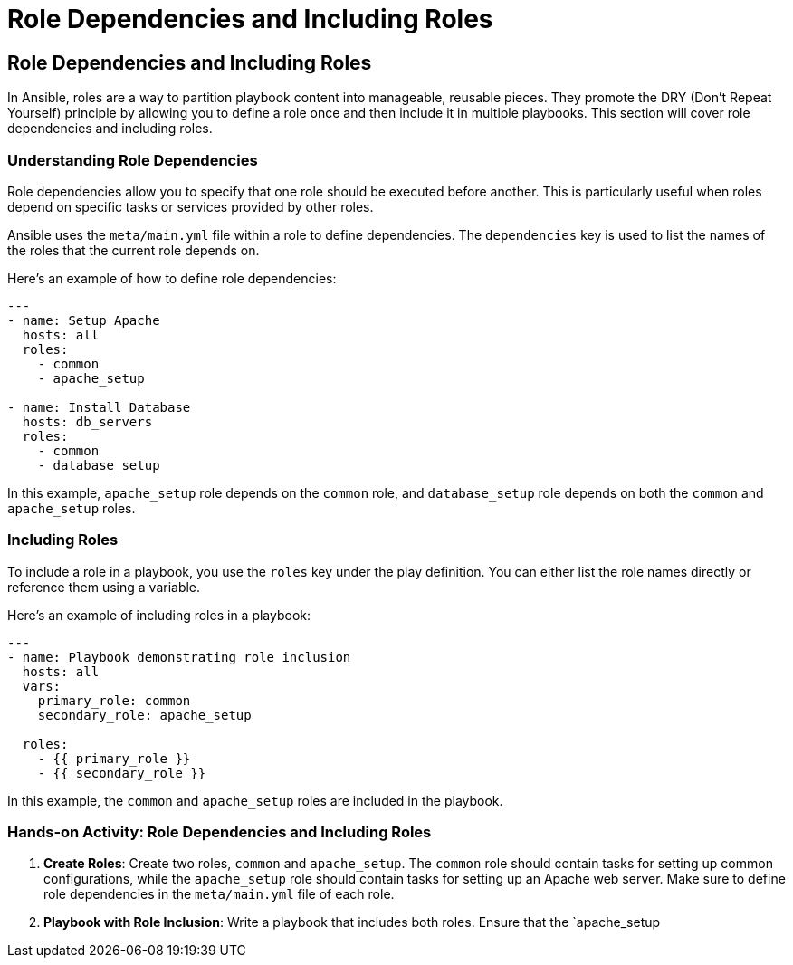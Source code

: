 #  Role Dependencies and Including Roles

## Role Dependencies and Including Roles

In Ansible, roles are a way to partition playbook content into manageable, reusable pieces. They promote the DRY (Don't Repeat Yourself) principle by allowing you to define a role once and then include it in multiple playbooks. This section will cover role dependencies and including roles.

### Understanding Role Dependencies

Role dependencies allow you to specify that one role should be executed before another. This is particularly useful when roles depend on specific tasks or services provided by other roles.

Ansible uses the `meta/main.yml` file within a role to define dependencies. The `dependencies` key is used to list the names of the roles that the current role depends on.

Here's an example of how to define role dependencies:

```yaml
---
- name: Setup Apache
  hosts: all
  roles:
    - common
    - apache_setup

- name: Install Database
  hosts: db_servers
  roles:
    - common
    - database_setup
```

In this example, `apache_setup` role depends on the `common` role, and `database_setup` role depends on both the `common` and `apache_setup` roles.

### Including Roles

To include a role in a playbook, you use the `roles` key under the play definition. You can either list the role names directly or reference them using a variable.

Here's an example of including roles in a playbook:

```yaml
---
- name: Playbook demonstrating role inclusion
  hosts: all
  vars:
    primary_role: common
    secondary_role: apache_setup

  roles:
    - {{ primary_role }}
    - {{ secondary_role }}
```

In this example, the `common` and `apache_setup` roles are included in the playbook.

### Hands-on Activity: Role Dependencies and Including Roles

1. **Create Roles**: Create two roles, `common` and `apache_setup`. The `common` role should contain tasks for setting up common configurations, while the `apache_setup` role should contain tasks for setting up an Apache web server. Make sure to define role dependencies in the `meta/main.yml` file of each role.

2. **Playbook with Role Inclusion**: Write a playbook that includes both roles. Ensure that the `apache_setup